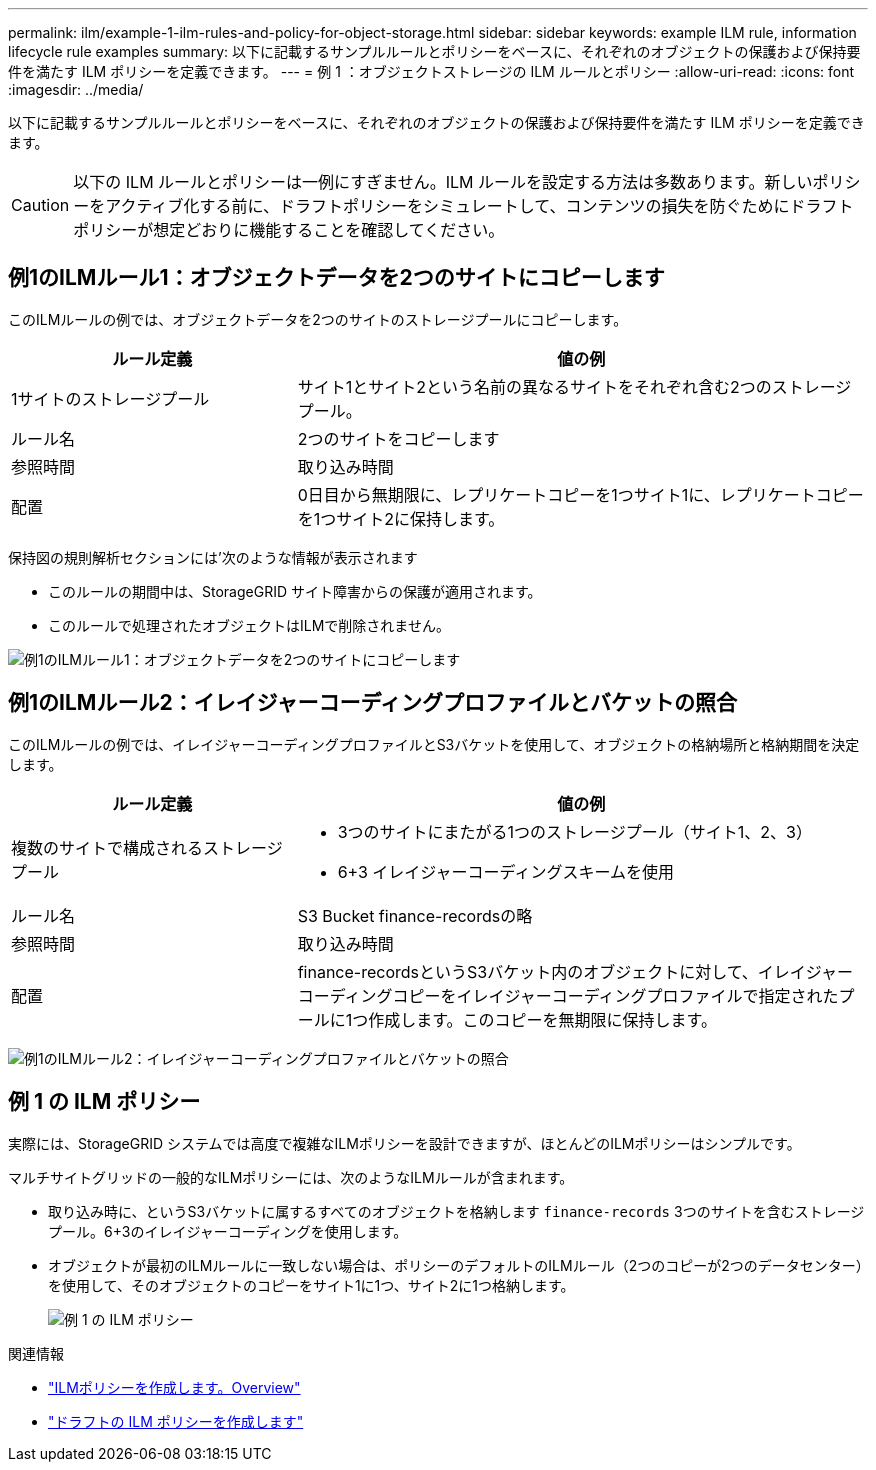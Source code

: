 ---
permalink: ilm/example-1-ilm-rules-and-policy-for-object-storage.html 
sidebar: sidebar 
keywords: example ILM rule, information lifecycle rule examples 
summary: 以下に記載するサンプルルールとポリシーをベースに、それぞれのオブジェクトの保護および保持要件を満たす ILM ポリシーを定義できます。 
---
= 例 1 ：オブジェクトストレージの ILM ルールとポリシー
:allow-uri-read: 
:icons: font
:imagesdir: ../media/


[role="lead"]
以下に記載するサンプルルールとポリシーをベースに、それぞれのオブジェクトの保護および保持要件を満たす ILM ポリシーを定義できます。


CAUTION: 以下の ILM ルールとポリシーは一例にすぎません。ILM ルールを設定する方法は多数あります。新しいポリシーをアクティブ化する前に、ドラフトポリシーをシミュレートして、コンテンツの損失を防ぐためにドラフトポリシーが想定どおりに機能することを確認してください。



== 例1のILMルール1：オブジェクトデータを2つのサイトにコピーします

このILMルールの例では、オブジェクトデータを2つのサイトのストレージプールにコピーします。

[cols="1a,2a"]
|===
| ルール定義 | 値の例 


 a| 
1サイトのストレージプール
 a| 
サイト1とサイト2という名前の異なるサイトをそれぞれ含む2つのストレージプール。



 a| 
ルール名
 a| 
2つのサイトをコピーします



 a| 
参照時間
 a| 
取り込み時間



 a| 
配置
 a| 
0日目から無期限に、レプリケートコピーを1つサイト1に、レプリケートコピーを1つサイト2に保持します。

|===
保持図の規則解析セクションには'次のような情報が表示されます

* このルールの期間中は、StorageGRID サイト障害からの保護が適用されます。
* このルールで処理されたオブジェクトはILMで削除されません。


image::../media/ilm_rule_two_copies_two_data_centers.png[例1のILMルール1：オブジェクトデータを2つのサイトにコピーします]



== 例1のILMルール2：イレイジャーコーディングプロファイルとバケットの照合

このILMルールの例では、イレイジャーコーディングプロファイルとS3バケットを使用して、オブジェクトの格納場所と格納期間を決定します。

[cols="1a,2a"]
|===
| ルール定義 | 値の例 


 a| 
複数のサイトで構成されるストレージプール
 a| 
* 3つのサイトにまたがる1つのストレージプール（サイト1、2、3）
* 6+3 イレイジャーコーディングスキームを使用




 a| 
ルール名
 a| 
S3 Bucket finance-recordsの略



 a| 
参照時間
 a| 
取り込み時間



 a| 
配置
 a| 
finance-recordsというS3バケット内のオブジェクトに対して、イレイジャーコーディングコピーをイレイジャーコーディングプロファイルで指定されたプールに1つ作成します。このコピーを無期限に保持します。

|===
image:../media/ilm_rule_ec_for_s3_bucket_finance_records.png["例1のILMルール2：イレイジャーコーディングプロファイルとバケットの照合"]



== 例 1 の ILM ポリシー

実際には、StorageGRID システムでは高度で複雑なILMポリシーを設計できますが、ほとんどのILMポリシーはシンプルです。

マルチサイトグリッドの一般的なILMポリシーには、次のようなILMルールが含まれます。

* 取り込み時に、というS3バケットに属するすべてのオブジェクトを格納します `finance-records` 3つのサイトを含むストレージプール。6+3のイレイジャーコーディングを使用します。
* オブジェクトが最初のILMルールに一致しない場合は、ポリシーのデフォルトのILMルール（2つのコピーが2つのデータセンター）を使用して、そのオブジェクトのコピーをサイト1に1つ、サイト2に1つ格納します。
+
image::../media/policy_1_configured_policy.png[例 1 の ILM ポリシー]



.関連情報
* link:creating-ilm-policy.html["ILMポリシーを作成します。Overview"]
* link:creating-proposed-ilm-policy.html["ドラフトの ILM ポリシーを作成します"]


